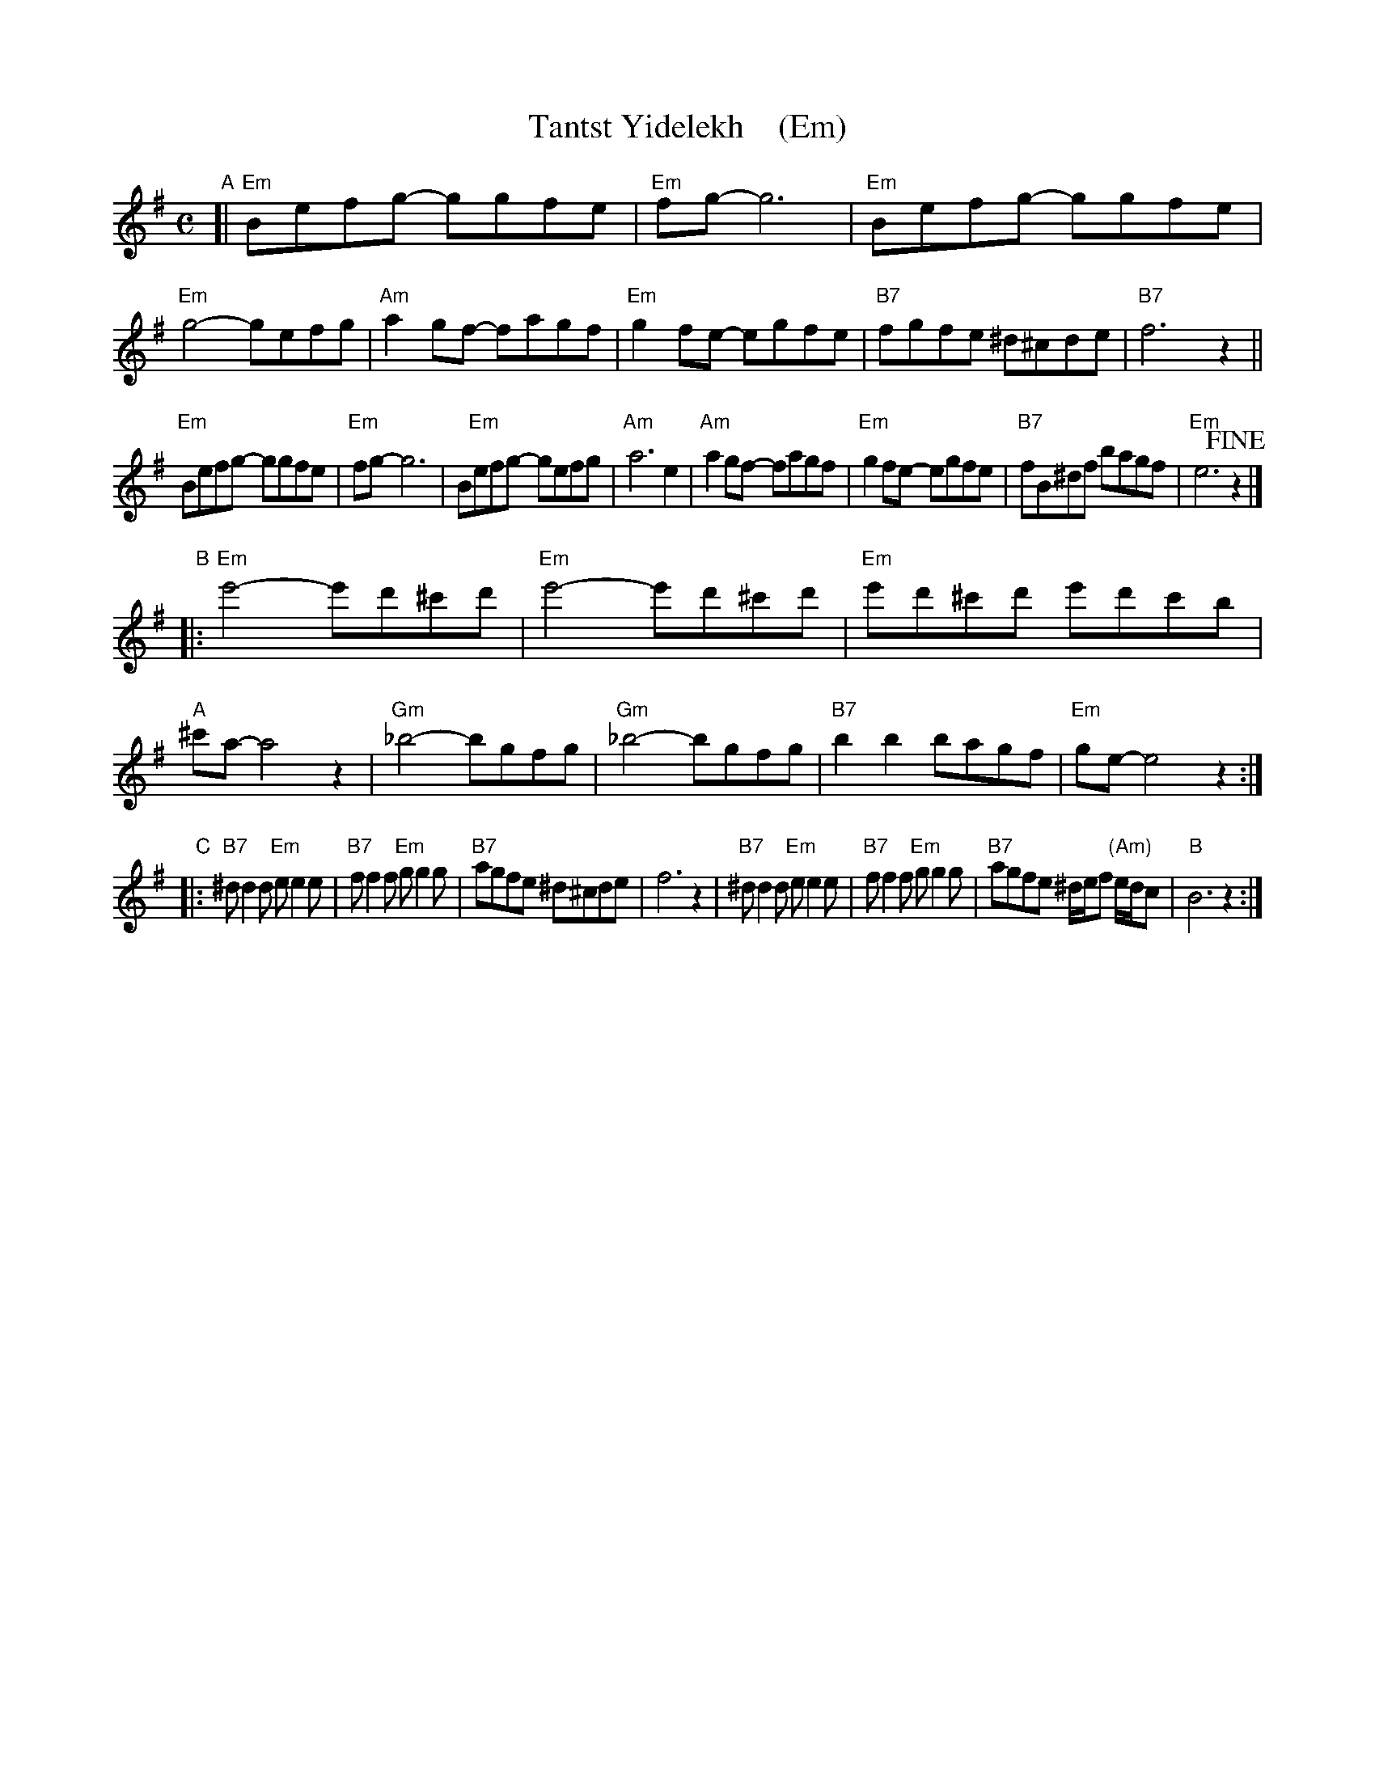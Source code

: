 X: 1
T: Tantst Yidelekh    (Em)
S: Transcription by Steve Rauch, from a Klezmatics recording
Z: 2015 John Chambers <jc:trillian.mit.edu>
R: freilach
M: C
L: 1/8
K: Em
"A"[|\
"Em"Befg- ggfe | "Em"fg- g6 | "Em"Befg- ggfe | "Em"g4- gefg |\
"Am"a2gf- fagf | "Em"g2fe- egfe | "B7"fgfe ^d^cde | "B7"f6 z2 ||
"Em"Befg- ggfe | "Em"fg- g6 | B"Em"efg- gefg | "Am"a6 e2 |\
"Am"a2gf- fagf | "Em"g2fe- egfe | "B7"fB^df bagf | "Em"e6 !fine!z2 |]
"B"|:\
"Em"e'4- e'd'^c'd' | "Em"e'4- e'd'^c'd' | "Em"e'd'^c'd' e'd'c'b | "A"^c'a- a4 z2 |\
"Gm"_b4- bgfg | "Gm"_b4- bgfg | "B7"b2b2 bagf | "Em"ge- e4 z2 :|
"C"|:\
"B7"^dd2d "Em"ee2e | "B7"ff2f "Em"gg2g | "B7"agfe ^d^cde | f6 z2 |\
"B7"^dd2d "Em"ee2e | "B7"ff2f "Em"gg2g | "B7"agfe ^d/e/f "(Am)"e/d/c | "B"B6 z2 :|
